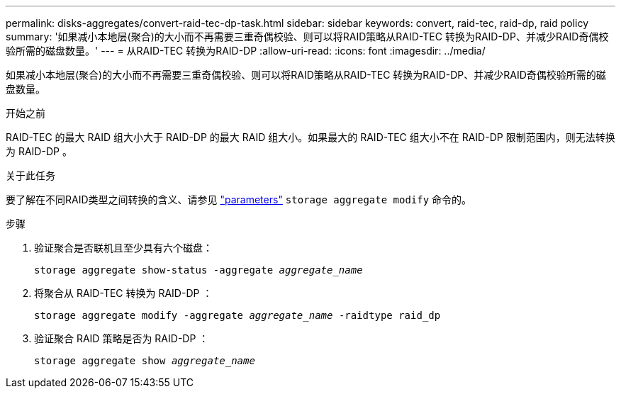 ---
permalink: disks-aggregates/convert-raid-tec-dp-task.html 
sidebar: sidebar 
keywords: convert, raid-tec, raid-dp, raid policy 
summary: '如果减小本地层(聚合)的大小而不再需要三重奇偶校验、则可以将RAID策略从RAID-TEC 转换为RAID-DP、并减少RAID奇偶校验所需的磁盘数量。' 
---
= 从RAID-TEC 转换为RAID-DP
:allow-uri-read: 
:icons: font
:imagesdir: ../media/


[role="lead"]
如果减小本地层(聚合)的大小而不再需要三重奇偶校验、则可以将RAID策略从RAID-TEC 转换为RAID-DP、并减少RAID奇偶校验所需的磁盘数量。

.开始之前
RAID-TEC 的最大 RAID 组大小大于 RAID-DP 的最大 RAID 组大小。如果最大的 RAID-TEC 组大小不在 RAID-DP 限制范围内，则无法转换为 RAID-DP 。

.关于此任务
要了解在不同RAID类型之间转换的含义、请参见 https://docs.netapp.com/us-en/ontap-cli/storage-aggregate-modify.html#parameters["parameters"^] `storage aggregate modify` 命令的。

.步骤
. 验证聚合是否联机且至少具有六个磁盘：
+
`storage aggregate show-status -aggregate _aggregate_name_`

. 将聚合从 RAID-TEC 转换为 RAID-DP ：
+
`storage aggregate modify -aggregate _aggregate_name_ -raidtype raid_dp`

. 验证聚合 RAID 策略是否为 RAID-DP ：
+
`storage aggregate show _aggregate_name_`


